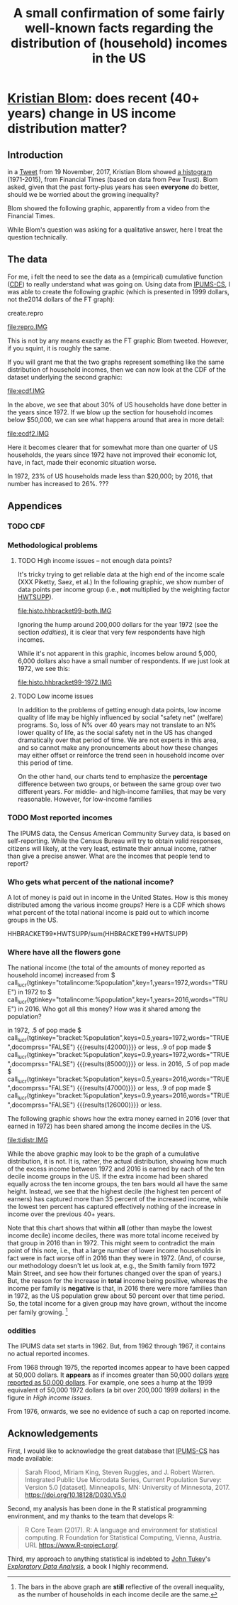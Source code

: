 * [[https://twitter.com/kltblom][Kristian Blom]]: does recent (40+ years) change in US income distribution matter?
** misc configuration, etc., stuff                                 :noexport:
#+title: A small confirmation of some fairly well-known facts regarding the distribution of (household) incomes in the US
#+property: header-args :noweb yes
#+property: header-args:R :session ss

to change how the result is "wrapped", customize the variable
org-babel-inline-result-wrap.  the following means that the results of
inline calls are "raw".
#+bind: org-babel-inline-result-wrap "%s"

# macro with our canonical file name...
#+name: ifile
#+BEGIN_SRC sh :cache yes
make bins
#+END_SRC

#+RESULTS[f43f76bafeb827b627f0a9cc98f177c4a94a9594]: ifile
: ./ipums/cps_00006.1962-2017-binned.csv

** image suffix                                                    :noexport:

the following takes (what should be links ending in) strings that end
in ".IMG" and changes them to end in either ".pdf" or ".png",
depending on whether the current export is to latex or html.

this is definitely a sledge hammer approach.  there are other
techniques that seem promising, in particular using org-mode's
'#+BIND' keyword with org-export-filter-link-functions, but i was
unable to make that work.

this code runs as org-mode starts to export, and changes everything
under the sun.

#+name: get-image-names
#+BEGIN_SRC emacs-lisp :exports results :results none
  (defun get-image-names (backend)
    (let ((rment (if (equal backend 'html) ".png" ".pdf"))
          (case-fold-search nil))
      (while (re-search-forward "[.]IMG\\>" nil t)
        (replace-match rment t))))
  (add-hook 'org-export-before-parsing-hook 'get-image-names)
#+END_SRC


#+name: warning
#+BEGIN_SRC R :exports none :eval never
  ## WARNING:
  ##
  ## this file is generated from the emacs .org file "kblom.org" via
  ## "tangling".  any modifications to this file will be lost the next
  ## time the .org file is tangled.  this file is provided for the use
  ## of users who don't use emacs, or don't use org-mode.
  ## 
#+END_SRC
** Introduction

in a [[https://twitter.com/kltblom/status/932394678241988609][Tweet]] from 19 November, 2017, Kristian Blom showed [[file:./DPCIA2AUQAEO0lv.jpg][a histogram]]
(1971-2015), from Financial Times (based on data from Pew Trust).
Blom asked, given that the past forty-plus years has seen *everyone*
do better, should we be worried about the growing inequality?

Blom showed the following graphic, apparently from a video from the
Financial Times.

[[file:DPCIA2AUQAEO0lv.jpg]]

While Blom's question was asking for a qualitative answer, here I
treat the question technically.

** The data

For me, i felt the need to see the data as a (empirical) cumulative
function ([[https://en.wikipedia.org/wiki/Cumulative_distribution_function][CDF]]) to really understand what was going on.  Using data
from [[http://www.ipums.org][IPUMS-CS]], I was able to create the following graphic (which is
presented in 1999 dollars, not the2014 dollars of the FT graph):

**** create.repro

#+BEGIN_SRC R :tangle create.repro :shebang "#!/usr/bin/env Rscript" :results none :eval no-export :exports none
  <<warning>>
  <<looking.bits>>
  <<stats.binned>>


  repro.chart <- function(dset,
                          bracket="HHBRACKET99",
                          supp="HWTSUPP",
                          years=c(1972, 2016),
                          binsize=5000, # FT used binsize 5000
                          tgt.in.key) {
    df <- data.frame()
    for (year in years) {
      yset <- dset[dset$YEAR==year,]
      newvals <- rebinvals.binned(min(yset[,bracket], na.rm=TRUE),
                                  max(yset[,bracket], na.rm=TRUE), binsize)
      newnobs <- rebin.binned(vals=yset[,bracket], nobs=yset[,supp],
                              newvals=newvals)
      if (tgt.in.key != "bracket/supp") {     # XXX
        newnobs <- newnobs*newvals        # total income in each bracket
      }
      dfnew <- data.frame(vals=newvals, nobs=newnobs)
      dfnew <- cbind(dfnew, year=as.factor(year), tobs=sum(dfnew$nobs))
      df <- rbind(df, dfnew)
    }

    base <- ggplot(df, aes(vals, nobs/tobs, colour=year)) + geom_step()

    print(base)                           # actually display

    ## by the way, the differences between the two curves should sum to
    ## (approx) zero
    sh <- df$year==min(years)
    sl <- df$year==max(years)
    sbzero <- sum(df[sh,"nobs"]/df[sh, "tobs"] - df[sl,"nobs"]/df[sl,"tobs"])
    if (abs(sbzero) > 0.001) {
      stop(sprintf("[approx] integral between curves s/b zero, is %g", sbzero))
    }
    return(base)
  }


  main <- function(args=NULL) {
    dset <- doparser(name="create.repro",
                     need=c("ifile",
                       "maxhh", "supp", "bracket",
                       "binsize",
                       "graphics", "gfile", "gopts",
                       "height", "width",
                       "years", "tgt.in.key"),
                     args)

    repro.chart(dset, bracket=attr(dset, "bracket"), supp=attr(dset, "supp"), years=attr(dset, "years"), tgt.in.key=attr(dset, "tgt.in.key"))
    endup(dset)
    return(0)
  }

  <<looking.endbits>>
#+END_SRC

[[file:repro.IMG]]

This is not by any means exactly as the FT graphic Blom tweeted.
However, if you squint, it is roughly the same.

If you will grant me that the two graphs represent something like the
same distribution of household incomes, then we can now look at the
CDF of the dataset underlying the second graphic:

#+BEGIN_SRC sh :tangle create.ecdf :shebang "#!/bin/sh" :results none :eval never :exports none
  ./create.ecdf.common $*
#+END_SRC

[[file:ecdf.IMG]]

In the above, we see that about 30% of US households have done better
in the years since 1972.  If we blow up the section for household
incomes below $50,000, we can see what happens around that area in
more detail:

#+BEGIN_SRC sh :tangle create.ecdf2 :shebang "#!/bin/sh" :results none :eval never :exports none
  ./create.ecdf.common $* --maxhh 50000
#+END_SRC

[[file:ecdf2.IMG]]

Here it becomes clearer that for somewhat more than one quarter of US
households, the years since 1972 have not improved their economic lot,
have, in fact, made their economic situation worse.

In 1972, 23% of US households made less than $20,000; by 2016, that
number has increased to 26%. ???

** Appendices
*** TODO CDF
*** Methodological problems

**** TODO High income issues -- not enough data points?

#+BEGIN_SRC R :tangle create.histo.hhbracket99 :shebang "#!/usr/bin/env Rscript" :results none :eval no-export :exports none
  <<warning>>
  <<looking.bits>>
  <<stats.binned>>

  histo.hhbracket99 <- function(dset, years) {
    dset$YEAR <- as.factor(dset$YEAR)
    base <- ggplot(dset[dset$YEAR %in% years,],
                   aes(HHBRACKET99, NRESP, colour=YEAR))
    base <- base + geom_col()
    print(base)
  }

  main <- function(args=NULL) {
      dset <- doparser(name="totalincome",
                       need=c("ifile",
                              "maxhh", "supp", "bracket",
                              "binsize",
                              "graphics", "gfile", "gopts",
                              "height", "width",
                              "years"),
                       args)
      histo.hhbracket99(dset, years=attr(dset, "years"))
      endup(dset)
      return(0)
  }

  <<looking.endbits>>

#+END_SRC

It's tricky trying to get reliable data at the high end of the income
scale (XXX Piketty, Saez, et al.)  In the following graphic, we show
number of data points per income group (i.e., *not* multiplied by the
weighting factor [[https://cps.ipums.org/cps-action/variables/HWTSUPP#codes_section][HWTSUPP]]).

file:histo.hhbracket99-both.IMG

Ignoring the hump around 200,000 dollars for the year 1972 (see the
section [[oddities]]), it is clear that very few respondents have high
incomes.

While it's not apparent in this graphic, incomes below around 5,000,
6,000 dollars also have a small number of respondents.  If we just
look at 1972, we see this:

file:histo.hhbracket99-1972.IMG

**** TODO Low income issues

In addition to the problems of getting enough data points, low income
quality of life may be highly influenced by social "safety net"
(welfare) programs.  So, loss of N% over 40 years may not translate to
an N% lower quality of life, as the social safety net in the US has
changed dramatically over that period of time.  We are not experts in
this area, and so cannot make any pronouncements about how these
changes may either offset or reinforce the trend seen in household
income over this period of time.

On the other hand, our charts tend to emphasize the *percentage*
difference between two groups, or between the same group over two
different years.  For middle- and high-income families, that may be very
reasonable.  However, for low-income families

*** TODO Most reported incomes

The IPUMS data, the Census American Community Survey data, is based on
self-reporting.  While the Census Bureau will try to obtain valid
responses, citizens will likely, at the very least, estimate their
annual income, rather than give a precise answer.  What are the
incomes that people tend to report?

*** Who gets what percent of the national income?

A lot of money is paid out in income in the United States.  How is
this money distributed among the various income groups?  Here is a CDF
which shows what percent of the total national income is paid out to
which income groups in the US.

HHBRACKET99*HWTSUPP/sum(HHBRACKET99*HWTSUPP)

*** Where have all the flowers gone

#+name: comprss
#+BEGIN_SRC R :exports none :eval no-export
  ## https://stackoverflow.com/a/28160474
  comprss <- function(number, words=FALSE, precision=2) {
      "output a (presumably) large NUMBER with trailing units, at a specified PRECISION"
      if (words) {
          units <- c("", "thousand", "million", "billion", "trillion")
      } else {
          units <- c("","K","M","B","T")
      }
      div <- findInterval(abs(as.numeric(gsub("\\,", "", number))),
                          c(1, 1e3, 1e6, 1e9, 1e12))

      div[div==0] <- 1
      paste(round(as.numeric(gsub("\\,","",number))/10^(3*(div-1)),
                  precision),
            units[div])
  }
#+END_SRC

#+name: lucr
#+BEGIN_SRC R :exports none :var tgtinkey="%totalincome:%population" :var keys="0.5" :var years="1972,2016" :var ifile=ifile :var words="FALSE" :var docomprss="TRUE"
  <<lookup>>
  <<comprss>>

  df <- lookup.main(c("--ifile", ifile, "--maxhh", "2e14", "--years", years, "--tgt.in.key", tgtinkey, "--keys", keys))
  if (docomprss) {
      df[,3] <- comprss(df[,3], words=words)
  } else {
      # Sys.localeconv()["thousands_sep"] == "" for some reason, so...
      df[,3] <- prettyNum(df[,3], big.mark=" ")
  }
  sprintf("%s", df[,3])
#+END_SRC

The national income (the total of the amounts of money reported as
household income) increased from
$​call_lucr(tgtinkey="totalincome:%population",key=1,years=1972,words="TRUE")
in 1972 to
$​call_lucr(tgtinkey="totalincome:%population",key=1,years=2016,words="TRUE")
in 2016.  Who got all this money?  How was it shared among the
population?

in 1972, .5 of pop made
$​call_lucr(tgtinkey="bracket:%population",keys=0.5,years=1972,words="TRUE",docomprss="FALSE")
{{{results(42000)}}} or less, .9 of pop made
$​call_lucr(tgtinkey="bracket:%population",keys=0.9,years=1972,words="TRUE",docomprss="FALSE")
{{{results(85000)}}} or less.  in 2016, .5 of pop made
$​call_lucr(tgtinkey="bracket:%population",keys=0.5,years=2016,words="TRUE",docomprss="FALSE")
{{{results(47000)}}} or less, .9 of pop made
$​call_lucr(tgtinkey="bracket:%population",keys=0.9,years=2016,words="TRUE",docomprss="FALSE")
{{{results(126000)}}} or less.

The following graphic shows how the extra money earned in 2016 (over
that earned in 1972) has been shared among the income deciles in the US.

#+BEGIN_SRC sh :tangle create.tidistr :shebang "#!/bin/sh" :results none :eval never :exports none
  ./create.ecdf.common $* --years 1972,2016 --tgt.in.key %totalincome:%population --delta --maxhh 2e14
#+END_SRC

#+caption: How the increase in incomes of US households in 2016 over 1972 was distributed over different income groups.
[[file:tidistr.IMG]]

While the above graphic may look to be the graph of a cumulative
distribution, it is not.  It is, rather, the actual distribution,
showing how much of the excess income between 1972 and 2016 is earned
by each of the ten decile income groups in the US.  If the extra
income had been shared equally across the ten income groups, the ten
bars would all have the same height.  Instead, we see that the highest
decile (the highest ten percent of earners) has captured more than 35
percent of the increased income, while the lowest ten percent has
captured effectively nothing of the increase in income over the
previous 40+ years.

Note that this chart shows that within *all* (other than maybe the
lowest income decile) income deciles, there was more total income
received by that group in 2016 than in 1972.  This might seem to
contradict the main point of this note, i.e., that a large number of
lower income households in fact were in fact worse off in 2016 than
they were in 1972.  (And, of course, our methodology doesn't let us
look at, e.g., the Smith family from 1972 Main Street, and see how
their fortunes changed over the span of years.)  But, the reason for
the increase in *total* income being positive, whereas the income per
family is *negative* is that, in 2016 there were more families than in
1972, as the US population grew about 50 percent over that time
period.  So, the total income for a given group may have grown,
without the income per family growing.  [fn:1:The bars in the above
graph are *still* reflective of the overall inequality, as the number
of households in each income decile are the same.]

*** oddities

The IPUMS data set starts in 1962.  But, from 1962 through 1967, it
contains no actual reported incomes.

From 1968 through 1975, the reported incomes appear to have been
capped at 50,000 dollars.  It *appears* as if incomes greater than
50,000 dollars [[https://cps.ipums.org/cps/inctaxcodes.shtml][were reported as 50,000 dollars]].  For example, one
sees a hump at the 1999 equivalent of 50,000 1972 dollars (a bit over
200,000 1999 dollars) in the figure in [[High income issues]].

From 1976, onwards, we see no evidence of such a cap on reported
income.
** Acknowledgements

First, I would like to acknowledge the great database that [[http://www.ipums.org][IPUMS-CS]]
has made available:
#+BEGIN_QUOTE
Sarah Flood, Miriam King, Steven Ruggles, and J. Robert
Warren. Integrated Public Use Microdata Series, Current Population
Survey: Version 5.0 [dataset]. Minneapolis, MN: University of
Minnesota, 2017.  https://doi.org/10.18128/D030.V5.0
#+END_QUOTE

Second, my analysis has been done in the R statistical programming
environment, and my thanks to the team that develops R:
#+BEGIN_QUOTE
R Core Team (2017). R: A language and environment for statistical
computing. R Foundation for Statistical Computing, Vienna, Austria.
URL https://www.R-project.org/.
#+END_QUOTE

Third, my approach to anything statistical is indebted to [[https://en.wikipedia.org/wiki/John_Tukey][John Tukey]]'s
[[https://en.wikipedia.org/wiki/Exploratory_data_analysis][/Exploratory Data Analysis/]], a book I highly recommend.

** explorations, etc. :noexport:
*** where to find data?

[[https://www2.census.gov/programs-surveys/cps/tables/time-series/historical-income-households/h01ar.xls][Census Bureau]] has something that breaks down by each fifth and top 5%.

#+BEGIN_SRC R :var tseries=tseries :eval no-export :exports none
colnames(tseries) <- c("year", "number", "lowest", "second", "third", "fourth", "llimittop5")
#+END_SRC

#+RESULTS:
| year       |
| number     |
| lowest     |
| second     |
| third      |
| fourth     |
| llimittop5 |

however, the FT graph Blom showed has about fifty buckets, whereas the
Census data seems to have have six.

#+name: tseries
#+BEGIN_SRC sh :eval no-export :exports none
  xls2csv census/h01ar.xls |
      awk '/2016 Dollars/ { ok = 1; next} \
          /^"[12]/ {
                   if (ok) { 
                      gsub(/ *\([0-9][0-9]\) */, ""); 
                      gsub(/"/, ""); 
                      print;
                    }}' 2>&1 |
      tac
#+END_SRC

#+RESULTS: tseries
| 1967 |  60813 | 18856 | 36768 | 52186 |  74417 | 119419 |
| 1968 |  62214 | 20098 | 38103 | 54614 |  76737 | 120053 |
| 1969 |  63401 | 20699 | 39718 | 57441 |  80478 | 126218 |
| 1970 |  64778 | 20350 | 38985 | 56703 |  80899 | 127880 |
| 1971 |  66676 | 20088 | 38294 | 56353 |  80353 | 127602 |
| 1972 |  68251 | 20786 | 40033 | 59167 |  84686 | 136292 |
| 1973 |  69859 | 21238 | 40839 | 60425 |  87000 | 139832 |
| 1974 |  71163 | 21340 | 39585 | 58493 |  84892 | 134366 |
| 1975 |  72867 | 20288 | 38076 | 57536 |  82611 | 130365 |
| 1976 |  74142 | 20738 | 38636 | 58856 |  84678 | 134287 |
| 1977 |  76030 | 20694 | 38977 | 59411 |  86616 | 137142 |
| 1978 |  77330 | 21338 | 40346 | 61046 |  88785 | 142036 |
| 1979 |  80776 | 21594 | 40103 | 61700 |  89461 | 144557 |
| 1980 |  82368 | 20745 | 38905 | 59645 |  87332 | 140543 |
| 1981 |  83527 | 20340 | 38023 | 58809 |  86946 | 139925 |
| 1982 |  83918 | 20080 | 38191 | 58352 |  87015 | 143636 |
| 1983 |  85290 | 20516 | 38149 | 58550 |  88485 | 145579 |
| 1984 |  86789 | 20909 | 39134 | 60292 |  91077 | 150768 |
| 1985 |  88458 | 21154 | 39801 | 61657 |  92731 | 153220 |
| 1986 |  89479 | 21430 | 40990 | 63616 |  96164 | 161255 |
| 1987 |  91124 | 21835 | 41447 | 64697 |  97780 | 163619 |
| 1988 |  92830 | 22210 | 41953 | 65380 |  98722 | 167109 |
| 1989 |  93347 | 22614 | 43000 | 66089 | 100414 | 171533 |
| 1990 |  94312 | 22271 | 42159 | 64498 |  98359 | 168813 |
| 1991 |  95669 | 21646 | 41260 | 63729 |  97578 | 165727 |
| 1992 |  96426 | 21136 | 40494 | 63575 |  97304 | 166101 |
| 1993 |  97107 | 21217 | 40380 | 63473 |  98663 | 171210 |
| 1994 |  98990 | 21518 | 40389 | 64269 | 100717 | 176013 |
| 1995 |  99627 | 22536 | 42121 | 65734 | 101921 | 176848 |
| 1996 | 101018 | 22513 | 42318 | 67084 | 103684 | 182230 |
| 1997 | 102528 | 22979 | 43571 | 68640 | 106690 | 188834 |
| 1998 | 103874 | 23727 | 44768 | 71163 | 110418 | 194628 |
| 1999 | 106434 | 24702 | 46014 | 72630 | 114216 | 204698 |
| 2000 | 108209 | 24985 | 46009 | 72742 | 114000 | 202470 |
| 2001 | 109297 | 24361 | 45162 | 71849 | 113195 | 204021 |
| 2002 | 111278 | 23911 | 44545 | 70950 | 112127 | 200192 |
| 2003 | 112000 | 23468 | 44369 | 71059 | 113358 | 201120 |
| 2004 | 113343 | 23489 | 44059 | 70177 | 111818 | 199682 |
| 2005 | 114384 | 23570 | 44244 | 70864 | 112705 | 204014 |
| 2006 | 116011 | 23850 | 44967 | 71425 | 115508 | 207146 |
| 2007 | 116783 | 23489 | 45262 | 71770 | 115758 | 204892 |
| 2008 | 117181 | 23089 | 43476 | 69924 | 111744 | 200658 |
| 2009 | 117538 | 22880 | 43124 | 69134 | 111865 | 201359 |
| 2010 | 119927 | 22017 | 41832 | 67702 | 110116 | 198686 |
| 2011 | 121084 | 21617 | 41096 | 66609 | 108375 | 198438 |
| 2012 | 122459 | 21533 | 41568 | 67511 | 108818 | 199827 |
| 2013 | 122952 | 21535 | 41408 | 67492 | 109129 | 201957 |
| 2013 | 123931 | 21638 | 42282 | 69242 | 113582 | 211362 |
| 2014 | 124587 | 21728 | 41754 | 69153 | 113811 | 209419 |
| 2015 | 125819 | 23088 | 44061 | 72911 | 118480 | 217172 |
| 2016 | 126224 | 24002 | 45600 | 74869 | 121018 | 225251 |

a [[https://fas.org/sgp/crs/misc/RS20811.pdf][report]] from the Congressional Research Service gives nice numbers
for 2012.  this probably comes from (the 2012-version of) [[https://www.census.gov/data/tables/time-series/demo/income-poverty/cps-hinc/hinc-06.html][hinc-06]],
from the Census Bureau.  sadly, hinc-06.xls seems to go back only a
few years.

hinc-06.xls: 2017 2016 2015 2014 2013
hinc-06_000.xls: 2012
new06_000.txt: 2003

([[https://www.census.gov/popclock/][US, world population clock]])

[[https://usa.ipums.org/usa/][ipums.org]] is a data service which uses [[http://www.nber.org/data/current-population-survey-data.html][NBER data]].  the ipums data is
unaggregated.  about 2MB for a file (1995).  and, of course, many
variables i don't understand.  plus, in nominal dollars.  but, the
fact that it is unaggregated means that one can put in real dollars
*before* binning.  (though, when looking at a CDF, one can convert
each year's bin's into real dollars after the fact without affecting
things.)

[[http://www.pressure.to/works/hbai_in_r/][households below average income]] analysis in R.  for UK data, however.

[[https://www.kdnuggets.com/2014/06/data-visualization-census-data-with-r.html][data-visualization-census-data-with-r]].  old, broken links, etc.

[[https://www.r-bloggers.com/how-to-make-maps-with-census-data-in-r/][how-to-make-maps-with-census-data-in-r]] is newer.

[[http://users.stat.umn.edu/~almquist/software.html][Zach Almquist]] has 10-year census data;  [[https://www.jstatsoft.org/article/view/v037i06][paper]].

[[https://www.bls.gov/cps/][BLS]] CPS page.  however, "All self-employed persons are excluded,
regardless of whether their businesses are incorporated."

the [[https://statisticalatlas.com/United-States/Household-Income][Statistical Atlas]] has nice graphics (though maybe not time
series).  from American Community (?) Survey.

the [[https://www.cbo.gov/publication/51361][CBO]] has data (under "Data and Supplemental Information"), but
mostly quintile-level.

a very nice [[https://www.cbpp.org/][Center on Budget and Policy Priorities]] paper, [[https://www.cbpp.org/research/poverty-and-inequality/a-guide-to-statistics-on-historical-trends-in-income-inequality]["A Guide to
Statistics on Historical Trends in Income Inequality"]], points at "most
recent" [[http://eml.berkeley.edu/~saez/TabFig2015prel.xls][Piketty/Saez estimates]].

[[http://www.gapminder.org/data/][gapminder]] is another source of data in the world (not just US).

*** looking at the ipums data

the ipums data seems the easiest to use.

[[https://cps.ipums.org/cps-action/downloads/extract_files/cps_00002.xml][IPUMS columns]]:
- YEAR
- [[https://cps.ipums.org/cps-action/variables/SERIAL][SERIAL]]: household serial number
- [[https://cps.ipums.org/cps-action/variables/HWTSUPP#codes_section][HWTSUPP]]: household weight, Supplement
- [[https://cps.ipums.org/cps-action/variables/CPSID#codes_section][CPSID]]: CPS household record
- [[https://cps.ipums.org/cps-action/variables/ASECFLAG][ASECFLAG]]: flag for ASEC
- [[https://cps.ipums.org/cps-action/variables/HHINCOME][HHINCOME]]: total household income
- [[https://cps.ipums.org/cps-action/variables/MONTH][MONTH]]: the calendar month of the CPS interview
- [[https://cps.ipums.org/cps-action/variables/PERNUM][PERNUM]]: person number in sample unit
- [[https://cps.ipums.org/cps-action/variables/CPSIDP][CPSIDP]]: CPSID, person record
- [[https://cps.ipums.org/cps-action/variables/WTSUPP#description_section][WTSUPP]]: supplement weight

to format one file:
#+BEGIN_SRC sh :results output :eval no-export :exports none
  ((zcat ipums/cps_00001.csv.gz | head -1 | sed 'sx"xxg' | sed s'x,x xg');
   (zcat ipums/cps_00001.csv.gz | tail -n+1 | sed s'x,x xg' | sort -n -k6)) |
      column -t
#+END_SRC

#+RESULTS:

this would have been "tangled" (saved) as "realize".
#+BEGIN_SRC awk :shebang "#!/usr/bin/awk -f" :eval no-export :exports none
  BEGIN {
      FS = ",";
      OFS = ",";
  }

  FNR == 1 {
      fileno++;
      if (fileno == 2) {
          print $0 OFS "\"RHHINCOME1999\"";
      }
      next;
  }

  fileno == 1 {
      realities[$1] = $2;
  }

  fileno == 2 {
      if ($7 == "") {
          $7 = 0;                 # make later stage processing easier
      }
      print $0 OFS realities[$1]*$7;
  }
#+END_SRC

#+BEGIN_SRC sh :shebang "#!/usr/bin/env bash" :results none :eval no-export :exports none
./realize <(zcat ipums/cps_00004.csv.gz) <(zcat ipums/cps_00002.csv.gz)
#+END_SRC

i'll probably have to recode all this as an R script.  how to read a
gzipped file?  [[http://grokbase.com/t/r/r-help/016v155pth/r-read-data-in-from-gzipped-file][one set of thoughts]].
: x <- gzfile("./ipums/cps_00006.csv.gz", open="r")
: y <- read.csv(x, header=TRUE)
does the right thing.  in fact, it turns out that read.csv() will
detect a .gz file and do the right thing.

getting a file from IPUMS, extract request like this:
#+BEGIN_QUOTE

EXTRACT REQUEST (HELP)

SAMPLES:56 (show) [samples have notes] Change
VARIABLES:12(show) Change
DATA FORMAT: .csv  Change
STRUCTURE: Rectangular (person)  Change
ESTIMATED SIZE:642.4 MB 
 
OPTIONS

Data quality flags are not available for any of the variables you've
selected.

Case selection is not available for any of the variables you've
selected.

Attach data from mother, father, spouse or household head as a new
variable (for example, education of mother).  Describe your extract
#+END_QUOTE
(in fact, the data set, from 1962--2017, was 82MB compressed, 520MB
uncompressed.)

**** topcodes

ipums [[https://cps.ipums.org/cps-action/variables/HHINCOME#codes_section][HHINCOME]] uses "[[https://cps.ipums.org/cps/inctaxcodes.shtml][topcodes]]" (and bottom codes) to encode
exceptions.  the popular "99999999" means "Not in universe" (NIU) --
something about the respondent

#+name: topcodes
#+BEGIN_SRC sh :eval no-export :exports none
  zcat ipums/cps_00006.csv.gz | \
      awk 'BEGIN{FS=","} {print $7}' | \
      grep '\<9999' | \
      words -f | \
      sort -n
#+END_SRC

#+RESULTS: topcodes
| -9999997 |  129 |
|    -9999 |  781 |
|     9999 |  194 |
|    99990 |   12 |
|    99991 |    4 |
|    99992 |    8 |
|    99994 |    9 |
|    99995 |    8 |
|    99996 |   16 |
|    99997 |   14 |
|    99998 |   12 |
|    99999 |  525 |
| 99999999 | 2704 |

*** deflating

need to change from nominal to real dollars.  [[https://www.dallasfed.org/research/basics/nominal.cfm][Dallas Fed]] has some
explanation.

on the other hand, conveniently, [[https://cps.ipums.org/cps/cpi99.shtml][IPUMS]] has a variable, [[https://cps.ipums.org/cps-action/variables/CPI99][CPI99]], that can
be used to convert everything to/from 1999 dollars.

*** citing IPUMS

#+BEGIN_QUOTE
Publications and research reports based on the IPUMS-CPS database must
cite it appropriately. The citation should include the following:

Sarah Flood, Miriam King, Steven Ruggles, and J. Robert
Warren. Integrated Public Use Microdata Series, Current Population
Survey: Version 5.0 [dataset]. Minneapolis, MN: University of
Minnesota, 2017.  https://doi.org/10.18128/D030.V5.0

For policy briefs or articles in the popular press that use the
IPUMS-CPS database, we recommend that you cite the use of IPUMS-CPS
data as follows:

IPUMS-CPS, University of Minnesota, www.ipums.org
#+END_QUOTE

*** most occurring incomes

question:
#+BEGIN_EXAMPLE
length(unique(dset$HHINCOME1999))
[1] 55297
> length(dset$HHINCOME1999)
[1] 345582
#+END_EXAMPLE
so, what are the most occurring incomes?

#+BEGIN_EXAMPLE
> x <- dset$HHINCOME
> z <- tabulate(x)
> zz <- sort.int(z, index.return=TRUE, decreasing=TRUE)
> zz$ix[1:30]
 [1]  50000  10000  12000  30000  15000  40000  20000  25000  60000  11000
[11]   9000   8000  35000   6000  45000  13000  18000   7000  14000   5000
[21]  24000  70000  55000  75000  17000  80000  36000  16000 100000  32000
> zz$ix[1:300]
  [1]  50000  10000  12000  30000  15000  40000  20000  25000  60000  11000
 [11]   9000   8000  35000   6000  45000  13000  18000   7000  14000   5000
 [21]  24000  70000  55000  75000  17000  80000  36000  16000 100000  32000
 [31]   7500  28000  65000  22000  19000  42000  23000  90000  38000  48000
 [41]  10500  27000   6500  12500  34000  21000   4000  62000  85000   3000
 [51]  26000  52000  58000   9500   8500  33000   7800  47000  37000   8400
 [61]   4800  31000 120000 110000   9600  10200  10400  11500  14500  29000
 [71]   7200  49000  10100  44000  39000  72000   5500  46000  95000  43000
 [81]  54000  57000  10800  15600  78000  13200  11200  41000  56000  63000
 [91]  53000 150000   3600   2000  51000   5200   9200 130000  10700   4500
[101]  73000  66000   9100  68000  59000   9800  88000  76000  77000 105000
[111]  11300  61000   6600   8200  64000  98000  10300  13500   6200  12300
[121]  14400  12200  69000  97000   2400  12100  74000   1500  11700  84000
[131]   9300  17500  81000  16500  94000   9700  92000  11800  71000  83000
[141] 115000  15500  67000  82000  11100  18200  86000   8700 140000  15400
[151]  12600  14700   6800  14200   8300   8800  12400   8100   1200  12700
[161]   7400  79000  96000   8600  15200   8900 125000  10600  11600  12800
[171]   1800   3500   6400   7900   8520  18500  14300  20800  89000   5600
[181] 160000  11400  91000  19200  10900   4200  17100  87000 102000  14100
[191]  99000   9400  14800  15100  13300   7600   7100  13259  13800 103000
[201] 108000   6900  15300  16100  93000 113000   5700   6300  16300   5800
[211]   6700   7700 106000   2600   5100   9659   3900   7300  17200   2500
[221]  13100  16400  19500 135000   4900  16800   1000  13900   8652  25200
[231] 112000  17400  17600 118000  13400  26500   3200  13700  14600  16600
[241]  31200  20400 128000   2700  20500      1  15659   4680   9900  33600
[251] 104000  18100  13600 107000  14900  15800  11900 109000 145000   6100
[261]  15900  21600  26800 114000   5400  12900  21400   3300   4300  22800
[271] 117000 155000   5900  18900  20600  22200 170000  18600  22500   4700
[281]  21200 101000  19400  16700   3400  18800  20100  20200   4600  14459
[291] 116000 165000   8640  16200  25500  30200  31500  34500 111000    600
> zz$x[1:30]
 [1] 1821 1553 1270 1193 1176 1163 1070 1026  913  854  827  826  825  767  761
[16]  758  746  745  717  694  668  598  595  593  576  555  540  538  523  508
#+END_EXAMPLE

*** how to deal with exception reports?

one issue the light of which i've yet to see: should the "exception"
reports (of incomes less than less than MIN99, greater than or equal
to MAX99) be inserted as comments in the output .csv file, or output
to a separate file (rfile, in bincps), or printed on the console?

the argument for including such reports in the .csv file is that, in
this case, the .csv file becomes more self-describing.  (there's a bit
of self-description in the file name, and more could be put there,
though after a while that becomes very awkward.)  self-describing data
sets are a "GOOD THING" (and, even semi-self-describing data sets are,
at least, a "good thing").

the argument against including such reports in the .csv file is that
then a pure "read.csv(ifile)" won't work, as read.csv assumes one
doesn't use comments in .csv files (defaults to comment.char="").
while one can document (even in a comment in the .csv file itself!)
that the .csv file contains comments and that in, e.g., R, one needs
to call read.csv(..., comment.char="#"); however, a certain percentage
of potential users will get lost before finding that message and will
give up.  likely those same users -- plus, probably, a much broader
class of users -- won't think of looking inside the .csv file, so
won't see the comments describing the file, so won't be helped by
the so-called "self-description".

i think in an ideal world, i'd provide a command line switch that
would determine how to deal with these files.

*** performance tuning bincps

the original version of this code processed each (non-trivial) year in
about 5 minutes on my system.  this turned out to be due to my habit,
motivated by trying to save main store usage, of not creating
subsetted copies of the massive dataset 'dset', but rather just using
"filters".  code such as:
:       sna <- sy & snabit
and then accessing 'dset' via the filter
: if (nrow(yset[sna,]) != 0)

so, i modified the code to create a new dataset, 'yset', for each
year, then use filters to access inside that dataset while processing
that year's data.  this got the time to process a year's worth of data
to fall to 5-20 seconds.

i became curious to know how these numbers related to the number of
observations in each year.  here we use awk(1) to count how many
observations are used in each year.

#+name: yearpeople
#+BEGIN_SRC sh :cache yes :eval no-export :exports none
  zcat ipums/cps_00006.csv.gz |
      awk 'BEGIN { FS="," } /^[12]/ { print $1}' |
      words -f                    # words returns each word seen, along
                                  # with the number of times that word
                                  # was seen (the "-f", "frequency",
                                  # flag)
#+END_SRC

#+RESULTS[ea0344ff23fa76aad213c3cc0bd2cc671e5f2113]: yearpeople
| 1962 |  71741 |
| 1963 |  55882 |
| 1964 |  54543 |
| 1965 |  54502 |
| 1966 | 110055 |
| 1967 |  68676 |
| 1968 | 150913 |
| 1969 | 151848 |
| 1970 | 145023 |
| 1971 | 146822 |
| 1972 | 140432 |
| 1973 | 136221 |
| 1974 | 133282 |
| 1975 | 130124 |
| 1976 | 135351 |
| 1977 | 160799 |
| 1978 | 155706 |
| 1979 | 154593 |
| 1980 | 181488 |
| 1981 | 181358 |
| 1982 | 162703 |
| 1983 | 162635 |
| 1984 | 161167 |
| 1985 | 161362 |
| 1986 | 157661 |
| 1987 | 155468 |
| 1988 | 155980 |
| 1989 | 144687 |
| 1990 | 158079 |
| 1991 | 158477 |
| 1992 | 155796 |
| 1993 | 155197 |
| 1994 | 150943 |
| 1995 | 149642 |
| 1996 | 130476 |
| 1997 | 131854 |
| 1998 | 131617 |
| 1999 | 132324 |
| 2000 | 133710 |
| 2001 | 218269 |
| 2002 | 217219 |
| 2003 | 216424 |
| 2004 | 213241 |
| 2005 | 210648 |
| 2006 | 208562 |
| 2007 | 206639 |
| 2008 | 206404 |
| 2009 | 207921 |
| 2010 | 209802 |
| 2011 | 204983 |
| 2012 | 201398 |
| 2013 | 202634 |
| 2014 | 199556 |
| 2015 | 199024 |
| 2016 | 185487 |
| 2017 | 185914 |

  

this is from a run
: bincps1(ifile=ifile, dset, ofile=ofile, rfile=rfile, ofsep=ofsep, fyear=fyear, lyear=lyear, min1999=min1999, max1999=max1999);

#+name: yeartimes
| 1962 | Thu Nov 30 17:46:18 2017 |
| 1963 | Thu Nov 30 17:46:18 2017 |
| 1964 | Thu Nov 30 17:46:19 2017 |
| 1965 | Thu Nov 30 17:46:19 2017 |
| 1966 | Thu Nov 30 17:46:19 2017 |
| 1967 | Thu Nov 30 17:46:20 2017 |
| 1968 | Thu Nov 30 17:46:21 2017 |
| 1969 | Thu Nov 30 17:46:26 2017 |
| 1970 | Thu Nov 30 17:46:31 2017 |
| 1971 | Thu Nov 30 17:46:36 2017 |
| 1972 | Thu Nov 30 17:46:41 2017 |
| 1973 | Thu Nov 30 17:46:45 2017 |
| 1974 | Thu Nov 30 17:46:49 2017 |
| 1975 | Thu Nov 30 17:46:53 2017 |
| 1976 | Thu Nov 30 17:46:57 2017 |
| 1977 | Thu Nov 30 17:47:02 2017 |
| 1978 | Thu Nov 30 17:47:09 2017 |
| 1979 | Thu Nov 30 17:47:15 2017 |
| 1980 | Thu Nov 30 17:47:22 2017 |
| 1981 | Thu Nov 30 17:47:29 2017 |
| 1982 | Thu Nov 30 17:47:35 2017 |
| 1983 | Thu Nov 30 17:47:42 2017 |
| 1984 | Thu Nov 30 17:47:48 2017 |
| 1985 | Thu Nov 30 17:47:54 2017 |
| 1986 | Thu Nov 30 17:48:02 2017 |
| 1987 | Thu Nov 30 17:48:09 2017 |
| 1988 | Thu Nov 30 17:48:15 2017 |
| 1989 | Thu Nov 30 17:48:22 2017 |
| 1990 | Thu Nov 30 17:48:29 2017 |
| 1991 | Thu Nov 30 17:48:36 2017 |
| 1992 | Thu Nov 30 17:48:43 2017 |
| 1993 | Thu Nov 30 17:48:49 2017 |
| 1994 | Thu Nov 30 17:48:56 2017 |
| 1995 | Thu Nov 30 17:49:02 2017 |
| 1996 | Thu Nov 30 17:49:09 2017 |
| 1997 | Thu Nov 30 17:49:17 2017 |
| 1998 | Thu Nov 30 17:49:24 2017 |
| 1999 | Thu Nov 30 17:49:32 2017 |
| 2000 | Thu Nov 30 17:49:41 2017 |
| 2001 | Thu Nov 30 17:49:48 2017 |
| 2002 | Thu Nov 30 17:50:02 2017 |
| 2003 | Thu Nov 30 17:50:16 2017 |
| 2004 | Thu Nov 30 17:50:31 2017 |
| 2005 | Thu Nov 30 17:50:46 2017 |
| 2006 | Thu Nov 30 17:51:00 2017 |
| 2007 | Thu Nov 30 17:51:15 2017 |
| 2008 | Thu Nov 30 17:51:30 2017 |
| 2009 | Thu Nov 30 17:51:43 2017 |
| 2010 | Thu Nov 30 17:51:56 2017 |
| 2011 | Thu Nov 30 17:52:10 2017 |
| 2012 | Thu Nov 30 17:52:24 2017 |
| 2013 | Thu Nov 30 17:52:39 2017 |
| 2014 | Thu Nov 30 17:52:54 2017 |
| 2015 | Thu Nov 30 17:53:16 2017 |
| 2016 | Thu Nov 30 17:53:31 2017 |
| 2017 | Thu Nov 30 17:53:46 2017 |

then, we use some R code to put the preceding two outputs together and
compute the number of seconds per person.

#+name: peoplepersecond
#+BEGIN_SRC R :var yeartimes=yeartimes :var yearpeople=yearpeople :eval no-export :exports none
  rownames(yearpeople) <- yearpeople[,1]
  colnames(yearpeople) <- c("pyear", "people")
  rownames(yeartimes) <- yeartimes[,1]
  colnames(yeartimes) <- c("tyear", "stime")
  years <- cbind(yearpeople, yeartimes)
  years <- cbind(years, time=as.POSIXct(years$stime, format="%a %b %d %H:%M:%S %Y"))
  deltas <- years[1:nrow(years)-1,]$people /
    max(1, lag(as.ts(years$time))-as.ts(years$time))
  years <- cbind(years, delta=c(deltas, NA))
  cbind(year=years$tyear, perperson=years$delta)
#+END_SRC

so, the number of people processed per second is:

#+RESULTS: peoplepersecond
| 1962 | 3260.95454545455 |
| 1963 | 2540.09090909091 |
| 1964 | 2479.22727272727 |
| 1965 | 2477.36363636364 |
| 1966 |           5002.5 |
| 1967 | 3121.63636363636 |
| 1968 | 6859.68181818182 |
| 1969 | 6902.18181818182 |
| 1970 | 6591.95454545455 |
| 1971 | 6673.72727272727 |
| 1972 | 6383.27272727273 |
| 1973 | 6191.86363636364 |
| 1974 | 6058.27272727273 |
| 1975 | 5914.72727272727 |
| 1976 | 6152.31818181818 |
| 1977 | 7309.04545454545 |
| 1978 | 7077.54545454545 |
| 1979 | 7026.95454545455 |
| 1980 | 8249.45454545455 |
| 1981 | 8243.54545454545 |
| 1982 | 7395.59090909091 |
| 1983 |           7392.5 |
| 1984 | 7325.77272727273 |
| 1985 | 7334.63636363636 |
| 1986 | 7166.40909090909 |
| 1987 | 7066.72727272727 |
| 1988 |             7090 |
| 1989 | 6576.68181818182 |
| 1990 | 7185.40909090909 |
| 1991 |           7203.5 |
| 1992 | 7081.63636363636 |
| 1993 | 7054.40909090909 |
| 1994 | 6861.04545454545 |
| 1995 | 6801.90909090909 |
| 1996 | 5930.72727272727 |
| 1997 | 5993.36363636364 |
| 1998 | 5982.59090909091 |
| 1999 | 6014.72727272727 |
| 2000 | 6077.72727272727 |
| 2001 | 9921.31818181818 |
| 2002 | 9873.59090909091 |
| 2003 | 9837.45454545455 |
| 2004 | 9692.77272727273 |
| 2005 | 9574.90909090909 |
| 2006 | 9480.09090909091 |
| 2007 | 9392.68181818182 |
| 2008 |             9382 |
| 2009 | 9450.95454545455 |
| 2010 | 9536.45454545455 |
| 2011 | 9317.40909090909 |
| 2012 | 9154.45454545455 |
| 2013 | 9210.63636363636 |
| 2014 | 9070.72727272727 |
| 2015 | 9046.54545454545 |
| 2016 | 8431.22727272727 |
| 2017 |              nil |

** code :noexport:
*** stats.binned

we need a summary routine for binned objects.  each bin has a "value"
as well as a number of elements with that value.  we compute the same
objects as summary(): Min, 1st Qu., Median, Mean, 3rd Qu., Max

the input is a matrix with 2 columns, the first being the value, the
second the number of elements with that value.

#+name: stats.binned
#+BEGIN_SRC R :tangle stats.binned :results none :eval no-export :exports none
  <<warning>>

  require(Hmisc, warn.conflicts=FALSE, quietly=TRUE)

  check.binned <- function(fname, vals, nobs) {
    if (length(vals) == 0) {
      stop(sprintf("%s: no values", fname))
    } else if (length(nobs) == 0) {
      stop(sprintf("%s: no observations", fname))
    } else if (length(vals) != length(nobs)) {
      stop(sprintf("%s: length(values) [%d] != length(number of observations) [%d]",
                   fname, length(vals), length(nobs)))
    } else if (!is.numeric(vals[!is.na(vals)])) {
      stop(sprintf("%s: values must be numeric", fname))
    } else if (!is.numeric(nobs[!is.na(nobs)])) {
      stop(sprintf("%s: number of observations must be numeric", fname))
    }
  }

  summary.binned <- function(vals, nobs) {
    if ((length(vals[!is.na(vals)]) == 0) ||
        (length(nobs[!is.na(nobs)]) == 0)) { # "||"? i'm not sure
      return(c(Min=NA, "1st Qu."=NA, Median=NA, Mean=NA, "3rd Qu."=NA, "Max."=NA))
    }
    check.binned("summary.binned", vals, nobs)

    result <- wtd.quantile(x=vals, weights=nobs,
                           probs=c(0, .25, .5, 0, .75, 1))
    names(result) <- c("Min.", "1st Qu.", "Median", "Mean", "3rd Qu.", "Max.")
    result["Mean"] <- wtd.mean(x=vals, weights=nobs)
    return(result)
  }

  rebin.binned <- function(vals, nobs, newvals, ordered=FALSE) {
    "given a set of values, with its set of observations counts,
  produce a new set of bins, with a new set of observation counts.
  the old values vals must fit \"integrally\" into the new vals.
  returns the new observation counts."
    ## only care about actual observed outcomes (and, this makes it
    ## easier to have newvals technically smaller than max(vals), in
    ## case where max(vals) is not actually an observed value).
    vals <- vals[nobs!=0]
    nobs <- nobs[nobs!=0]
    if (!ordered) {
      path <- order(vals)
      newvals <- newvals[order(newvals)]
    } else {
      path <- 1:length(vals)
    }
    if (length(vals) != length(nobs)) {
      stop(sprintf("rebin.binned: length(vals) [%d] != length(nobs) [%d]",
                    length(vals), length(nobs)))
    }
    if (vals[length(vals)] > newvals[length(newvals)]) {
      stop(sprintf("rebin.binned: largest current observed bin (%d) greater than largest new bin (%d)",
                   vals[length(vals)], newvals[length(newvals)]))
    }
    j <- 1                              # index into newvals
    rval <- integer()                   # initialize return value
    count <- 0                          # intialize count (rval element)
    for (i in path) {
      if (vals[i] > newvals[j]) {         # we're in a new bucket
        rval <- c(rval, count)            # so, finish out the previous bucket
        toskip <- sum(vals[i] > newvals[j:length(newvals)])
        count <- 0                        # reinitialize count
        rval <- c(rval, rep(0, toskip-1)) # we may have quite a way to go
        j <- j+toskip                     # fast forward
      }
      count <- count + nobs[i]
    }
    rval <- c(rval, count)                # get last count
    ## fill out rval
    rval <- c(rval, rep(0, length(newvals)-length(rval)))
    rval                                  # return value
  }


  rebinvals.binned <- function(limita, limitb=NA, binsize) {
    "return the set of new values for a given new BINSIZE.  
    can specify MIN and MAX, or just pass the set of observations
    and the new min, max, will be computed."
    min <- min(c(limita, limitb), na.rm=TRUE)
    max <- max(c(limita, limitb), na.rm=TRUE)
    lo <- (floor(min/binsize)+1)*binsize
    hi <- (floor(max/binsize)+1)*binsize
    return(seq(lo, hi, binsize))
  }

  test.rebin.binned <- function() {
    "some unit tests"
    ## basic functionality works?
    if (!identical(rebin.binned(c(1:20), seq(1,20), seq(2,20,by=2)),
                   seq(3, 39, 4))) {
      stop("test.rebin.binned: verification failed")
    }

    ## what if old bin had something too big, but unobserved?
    if (!identical(rebin.binned(c(1:21), c(seq(1,20),0), seq(2,20,by=2)),
                   seq(3, 39, 4))) {
      stop("test.rebin.binned: verification failed")
    }
  }


  test.rebinvals.binned <- function() {
    "trivial unit test for rebinvals.binned; built around
    for (i in c(-6:6, 24:29)) print(rebinvals.binned(i:29, binsize=5))"
    testpat <- list(
                    list(-6, c(-5, 0, 5, 10, 15, 20, 25, 30)),
                    list(-5, c(0, 5, 10, 15, 20, 25, 30)),
                    list(-4, c(0, 5, 10, 15, 20, 25, 30)),
                    list(-3, c(0, 5, 10, 15, 20, 25, 30)),
                    list(-2, c(0, 5, 10, 15, 20, 25, 30)),
                    list(-1, c(0, 5, 10, 15, 20, 25, 30)),
                    list(0, c(5, 10, 15, 20, 25, 30)),
                    list(1, c(5, 10, 15, 20, 25, 30)),
                    list(2, c(5, 10, 15, 20, 25, 30)),
                    list(3, c(5, 10, 15, 20, 25, 30)),
                    list(4, c(5, 10, 15, 20, 25, 30)),
                    list(5, c(10, 15, 20, 25, 30)),
                    list(6, c(10, 15, 20, 25, 30)),
                    list(24, c(25, 30)),
                    list(25, c(30)),
                    list(26, c(30)),
                    list(27, c(30)),
                    list(28, c(30)),
                    list(29, c(30)))
    for (x in testpat) {
      i <- x[[1]]
      z <- x[[2]]
      zz <- rebinvals.binned(i:29, binsize=5)
      if (!identical(z, zz)) {
        print(z); print(zz);
      }
    }
  }
#+END_SRC

*** bincps
   :PROPERTIES:
   :ORDERED:  t
   :END:

in our file, the HHINCOME column is replaced by a (computed)
HHINCOME1999: the reported HHINCOME in 1999 dollars.  this is so bins
are comparable between years.  we use IPUMS' CPI99 column for this
purpose.

then, what we want is create a file which is a "binned" version of the
full-detail file which, instead of the detail file's HHINCOME column,
will have a HHBRACKET99, which will include all data with HHINCOME99
in the same "bracket" ("bin"), of $1,000, say.  this involves "rolling
up" the [H]WTSUPP columns by year, dropping the SERIAL, CPSID, PERNUM,
CPSIDP columns in the process.  (additionally, the MONTH column may be NA'd, if there is more
than one month in a bin -- unlikely, given that the releases seem to
be in March of every year.)

run something like this:
: ./bincps --ifile ipums/cps_00006.csv.gz --ofile foo.csv --rfile goo.csv

#+name: bincps
#+BEGIN_SRC R :tangle bincps :shebang "#!/usr/bin/env Rscript" :results none :eval no-export :exports none
  <<warning>>
  <<stats.binned>>

  getout <- function(message, code) {
    if (interactive()) {
      stop(message)
    } else {
      cat(message)
      quit(save="no", status=code)
    }
  }


  bincps <- function(ifile,      # input file
                     ofile="",   # output csv file ("" ==>
                                          # compute from ifile)
                     ofsep="-",  # separator (when ofile or rfile blank)
                     rfile="",   # output report file (see ofile)
                     fyear=-Inf, # first year to include
                     lyear=Inf,  # last year to include
                     min99=-Inf, # minimum HH{INCOME,BRACKET}99 (in USD)
                     max99=Inf,  # maximum HH{INCOME,BRACKET}99 (in USD)
                     ## things < min99, > max99 are included in the
                     ## smallest and largest bins; NA are not included
                     binsize=1000,    # size of bins
                     trimends=TRUE,   # don't output out of range income
                     infminmax=FALSE, # label too small -Inf, too large Inf?
                     verbose=1        # how verbose to be
                     ) {
    if (verbose > 0) {
      cat(sprintf("about to read.csv %s\n", date()))
    }
    dset <<- read.csv(ifile, header=TRUE)
    if (verbose > 0) {
      cat(sprintf("done with read.csv %s\n", date()))
    }
    if (nrow(dset) == 0) {
      getout(sprintf("no data in dataset \"%s\"\n", ifile), 1)
    }

    ## get rid of records outside our years of interest (fyear, lyear)
    if ((fyear != -Inf) || (lyear != Inf)) {
      dset <- dset[dset$YEAR >= fyear & dset$YEAR <= lyear,]
    }

    if (nrow(dset) == 0) {
      getout(sprintf("no data in dataset \"%s\" for years between %g and %g\n",
                     ifile, fyear, lyear), 1)
    }

    ## now, make min99, max99 multiples of binsize
    if (!is.infinite(min99)) {
      min99 <- (min99%/%binsize)*binsize
    }
    if (!is.infinite(max99)) {
      max99 <- (((max99-1)%/%binsize)*binsize)+binsize
    }

    ## now, check if output files are okay
    orlabel <- sprintf("%d%s%d", min(dset$YEAR), ofsep, max(dset$YEAR))
    ofto <- ofsep
    if (min99 != -Inf) {
      orlabel <- sprintf("%s%s%d", orlabel, ofsep, min99);
      ofto <- sprintf("%sto%s", ofsep, ofsep)
    }
    if (max99 != Inf) {
      orlabel <- sprintf("%s%sto%s%d", orlabel, ofsep, ofsep, max99);
      ofto <- ofsep
    }
    orlabel <- sprintf("%s%sbinned", orlabel, ofto)
    rrlabel <- sprintf("%s%sreport", orlabel, ofsep)
    ofile <- dealwithoutputfilename(ifile, ofile, "output", orlabel)
    rfile <- dealwithoutputfilename(ifile, rfile, "report", rrlabel)

    ## we may be running on "raw" (via ipums) census data, or we may be
    ## looking at output of a previous run (already binned).  which is it?
    if (is.element("HHINCOME", colnames(dset))) {
      income99 <- "HHINCOME99"
      ## now, convert all income to 1999 dollars
      dset <- cbind(dset,
                    HHINCOME99=dset$HHINCOME*dset$CPI99, # normalize to 1999 dollars
                    NRESP=1)              # number of responses
    } else if (is.element("HHBRACKET99", colnames(dset))) {
      income99 <- "HHBRACKET99"
      ## what is input binsize?  to figure this out, we look at the
      ## smallest difference between successive HHBRACKET99's
      x <- dset$HHBRACKET99                   # brackets
      y <- unique(c(x[2:length(x)], NA) - x) # list of unique deltas + NA
      ibsize <- min(abs(y), na.rm=TRUE)   # take min, ignoring NA
      if (is.na(ibsize)) {
        getout(sprintf("unable to compute input binsize of input file \"%s\"\n",
                       ifile), 1)
      }
      ## now, is the input binsize a divisor of the desired output binsize?
      if ((ibsize%%binsize) != 0) {
        getout(sprintf("the input file appears to have a binsize of %d, but the desired binsize %d is not a multiple of this\n",
                       ibsize, binsize), 1)
      }
    } else {
      getout("bincps: input has neither HHINCOME (raw) or HHBRACKET99 (output of previous run\n", 1)
    }

    rval <- bincps1(dset=dset,
                    min99=min99,
                    max99=max99,
                    binsize=binsize,
                    trimends=trimends,
                    infminmax=infminmax,
                    verbose=verbose,
                    income99=income99)

    bset <- rval$bset
    rset <- rbind(rval$rsetun, rval$rsethwt, rval$rsetwt)
    write.csv(rval$bset, ofile, row.names=FALSE, quote=FALSE);
    if (nrow(rset) != 0) {                # anything to report?
      ## if so, first sort it, then write it out
      rset <- rset[order(rset$YEAR, rset$"Max."),]
      write.csv(rset, rfile, row.names=FALSE, quote=FALSE)
    }
  }

  bincps1 <- function(dset,                # inherits other locals from
                      min99=-Inf, # minimum HH{INCOME,BRACKET}99 (in USD)
                      max99=Inf, # maximum HH{INCOME,BRACKET}99 (in USD)
                      ## things < min99, > max99 are included in the
                      ## smallest and largest bins; NA are not included
                      binsize=1000,        # size of bins
                      trimends=TRUE,
                      infminmax=FALSE,     # should min/max bins be
                                           # labelled "[-]Inf"?  if this
                                           # is FALSE, < min99 will go
                                           # just below the lowest bin,
                                           # and >= max99 will go just
                                           # above the highest bin
                      verbose=1,
                      income99
                      ) {
    ## get *all* the bins...
    dset <- cbind(dset, BRACKET=(floor(dset[,income99]/binsize)*binsize)+binsize)

    ## this is in lieu of a macro facility in R (or in lieu of <<noweb>>
    ## working in org-mode when running code via C-c C-c).  this routine
    ## is called to enter rows into the output table (and, can access --
    ## read and write -- our variables from the calling routine)
    ahroutine <- function(filter, bracket) {
      if (verbose > 1) {
        cat(sprintf("ahroutine, year %d, nrow filter %d, bracket %g, nrow bset %d\n",
                      year, nrow(yset[filter,]), bracket, nrow(bset)))
      }
      for (asecflag in unique(yset[filter,]$ASECFLAG)) {
        if (!is.na(asecflag)) {
          sa <- filter & yset$ASECFLAG == asecflag
        } else {
              sa <- filter & is.na(yset$ASECFLAG)
        }
        for (hflag in unique(yset[sa,]$HFLAG)) {
          if (!is.na(hflag)) {
            sh <- sa & yset$HFLAG == hflag
          } else {
            sh <- sa & is.na(yset$HFLAG)
          }
          if (nrow(yset[sh,]) != 0) {
            ## *finally* -- do something!
            month <- unique(yset[sh,]$MONTH)
            if (length(month) > 1) {
              month <- NA
            }
            cpi99 <- unique(yset[sh,]$CPI99)
            if (length(cpi99) > 1) {
              cpi99 <- NA
            }
            bset <<- rbind(bset,
                           data.frame(YEAR=year,
                                      HWTSUPP=sum(yset[sh,]$HWTSUPP),
                                      ASECFLAG=asecflag,
                                      HFLAG=hflag,
                                      HHBRACKET99=bracket,
                                      CPI99=cpi99,
                                      MONTH=month,
                                      WTSUPP=sum(yset[sh,]$WTSUPP),
                                      NRESP=sum(yset[sh,]$NRESP)))
          }
        }
      }
    }

    mysummary <- function(vals, nobs=NULL) {
      "like summary, but try for a format consistent across numbers, NA, ..."
      if (is.null(nobs)) {
        nobs <- rep(1, length(vals))
      }
      summary <- summary.binned(vals, nobs);
      if("NA's" %in% names(summary)) {
        summary <- summary[-which(names(summary) == "NA's")]
      }
      ## make names consistent (else rbind() complains)
      names(summary) <- c("Min.", "1st Qu.", "Median", "Mean", "3rd Qu.", "Max.")
      return(summary)
    }

    ## deal with execptional data, i.e., data that is either
    ## NA-contaminated, or data that is outside the min99/max99 bounds
    rsetting <- function(filter, comment) {
      commentun <- sprintf("(unweighted) %s", comment)
      commenthwt <- sprintf("(hwtsupp-weighted) %s", comment)
      commentwt <- sprintf("(wtsupp-weighted) %s", comment)
      rsetun <<- rbind(rsetun,
                       data.frame(t(c(YEAR=year,
                                      HWTSUPP=sum(yset[filter,]$HWTSUPP),
                                      WTSUPP=sum(yset[filter,]$WTSUPP),
                                      mysummary(yset[filter,income99]),
                                      COMMENT=commentun))))
      rsethwt <<- rbind(rsethwt,
                       data.frame(t(c(YEAR=year,
                                      HWTSUPP=sum(yset[filter,]$HWTSUPP),
                                      WTSUPP=sum(yset[filter,]$WTSUPP),
                                      mysummary(yset[filter,income99],
                                                yset[filter,]$HWTSUPP),
                                      COMMENT=commenthwt))))
      rsetwt <<- rbind(rsetwt,
                       data.frame(t(c(YEAR=year,
                                      HWTSUPP=sum(yset[filter,]$HWTSUPP),
                                      WTSUPP=sum(yset[filter,]$WTSUPP),
                                      mysummary(yset[filter,income99],
                                                yset[filter,]$WTSUPP),
                                      COMMENT=commentwt))))
    }

    ## the binned data goes here
    bset <- data.frame()
    ## three data frames for exception reporting.  the first is
    ## unweighted "income99" (HHINCOME99 or HHBRACKET99, as the case may
    ## be); the second weighted by HWTSUPP; and the third by WTSUPP.
    rsetun <- data.frame()
    rsethwt <- data.frame()
    rsetwt <- data.frame()
    for (year in sort(unique(dset$YEAR))) {
      yset <- dset[dset$YEAR == year,]
      sy <- TRUE                          # initially, take all in this year
      if (verbose > 0) {
        cat(sprintf("%s %s\n", year, date()))
      }

      ## get rid of out of universe, etc., codes
      ## https://cps.ipums.org/cps/inctaxcodes.shtml
      if ("HHINCOME" %in% colnames(yset)) {
        stopbit <- yset[,"HHINCOME"] %in% c(-9999997, -9999, 9999, 99990, 99991, 99992, 99994, 99995, 99996, 99997, 99998, 99999, 99999999)
        stop <- sy & stopbit
        if (nrow(yset[stop,]) != 0) {
          rsetting(stop, "topcodes (Census Bureau/IPUMS coded as invalid)")
          sy <- sy & !stopbit             # get rid of these
        }
      }

      snabit <- is.na(yset[,income99])
      sna <- sy & snabit
      if (nrow(yset[sna,]) != 0) {
        ahroutine(sna, NA)                # enter (these) row(s)
        rsetting(sna, "income not provided")
        sy <- sy & !snabit                # now, kill them
      }

      ## describe and enter the too small incomes
      slowbit <- yset[,income99] < min99
      slow <- sy & slowbit
      if (nrow(yset[slow,]) != 0) {
        if (!trimends) {                  # should we describe these?
          ## enter (these) row(s)
          if (!infminmax) {
            ahroutine(slow, min99)
          } else {
            ahroutine(slow, -Inf)
          }
        }
        rsetting(slow, sprintf("less than %d", min99))
        sy <- sy & !slowbit               # now, kill them
      }

      ## now, describe too high incomes (and then enter them below)
      shighbit <- yset[,income99] >= max99
      shigh <- sy & shighbit
      if (nrow(yset[shigh,]) != 0) {
        rsetting(shigh, sprintf("greater than or equal to %d", max99))
        sy <- sy & !shighbit              # now, kill them
      }

      ## we don't describe *other* bins since they are of limited bracket;
      ## the "negative" and "greater than max" bins are not of an a
      ## priori known limit.

      ## now, add all the bins (if there are any!)
      uy <- unique(yset[sy,]$BRACKET)
      if (!is.null(uy)) {
        for (bin in sort(uy)) {
          sb <- sy & yset$BRACKET == bin
          ahroutine(sb, bin)
        }
      }

      ## now, add too high
      if (nrow(yset[shigh,]) != 0) {
        if (!trimends) {
          ## enter (these) row(s)
          if (!infminmax) {
            ahroutine(shigh, max99+binsize)
          } else {
            ahroutine(shigh, Inf)
          }
        }
      }
    }
    return(list(bset=bset, rsetun=rsetun, rsethwt=rsethwt, rsetwt=rsetwt))
  }

  ## if necessary, cons up an appropriate FNAME.  then, checks that
  ## FNAME doesn't already exist and that it is (potentially) writeable.

  ## NB: as a side effect of testing writeability, on a successful
  ## return, FNAME *will* exist (but, be empty).
  dealwithoutputfilename <- function(ifile, fname, use, lastbits) {
    require(assertthat, quietly=TRUE)     # XXX still needed?

    if (is.na(fname)) {                    # compute filename
      x <- strsplit(ifile, ".", fixed=TRUE)[[1]]
      if (x[length(x)] == "gz") {
        length(x) = length(x)-1           # get rid of .gz (we don't compress)
      }
      x[length(x)] <- sprintf("%s.%s", lastbits, x[length(x)]);
      fname <- paste(x, collapse=".")
    }

    ## test if already exists (a no-no)
    if (file.exists(fname)) {
      getout(sprintf("%s file \"%s\" exists, won't overwrite\n", use, fname), 2)
    }

    ## test if writeable (better be!)
    failed <- FALSE;
    x <- tryCatch(file(fname, "w"), 
                  error=function(e) failed <<- TRUE);
    if (failed) {
      getout(sprintf("%s file \"%s\" is not writeable\n", use, fname), 2)
    }
    close(x)

    return(fname)
  }

  main <- function(args=NULL) {
    require(argparser, quietly=TRUE)

    p <- arg_parser("bincps")
    p <- add_argument(p, "--ifile", type="character", default=NA,
                      help="input data (.csv or .csv.gz) file")
    p <- add_argument(p, "--ofile", type="character", default=NA,

                      help="output data file; if not specified, an automatically generated name will be used")
    p <- add_argument(p, "--rfile", type="character", default=NA,
                      help="output exception report file; if not specified, an automatically generated name will be used")
    p <- add_argument(p, "--ofsep", type="character", default="-",
                      help="separator used when automatically generating ofile, rfile names")
    p <- add_argument(p, "--fyear", type="integer", default=-Inf,
                      help="first year to process; if not specified, the first year in the input file will be used")
    p <- add_argument(p, "--lyear", type="integer", default=Inf,
                      help="last year to process; if not specified, the last year in the input file will be used")
    p <- add_argument(p, "--binsize", type="integer", default=1000,
                      help="output bin size")
    p <- add_argument(p, "--min99", type="integer", default=-Inf, short="-m",
                      help="don't bin dollar amounts below this value")
    p <- add_argument(p, "--max99", type="integer", default=Inf, short="-M",
                      help="don't bin dollar amounts above this value")
    p <- add_argument(p, "--verbose", type="integer", default=0,
                      help="informational/debugging output quantity")
    p <- add_argument(p, "--trimends", flag=TRUE, default=TRUE,
                      help="should < MIN99 and > MAX99 be left out of output?")
    p <- add_argument(p, "--infminmax", flag=TRUE, default=FALSE,
                      help="should bins for values below min99 (resp. above max99) appear as \"-Inf\" (resp. \"Inf\"); if not, they will be assigned bins just below min99 (resp. just above max99)")

    if (is.null(args)) {
      argv <- parse_args(p)
    } else {
      argv <- parse_args(p, args)
    }

    bincps(ifile=argv$ifile,
           ofile=argv$ofile,
           rfile=argv$rfile,
           ofsep=argv$ofsep,
           fyear=argv$fyear,
           lyear=argv$lyear,
           binsize=argv$binsize,
           min99=argv$min99,
           max99=argv$max99,
           verbose=argv$verbose,
           trimends=argv$trimends,
           infminmax=argv$infminmax);
  }

  runargs <- function(ifile,      # input file
                      ofile=NA,   # output csv file ("" ==>
                                          # compute from ifile)
                      ofsep="-",  # separator (when ofile or rfile blank)
                      rfile=NA,   # output report file (see ofile)
                      fyear=-Inf, # first year to include
                      lyear=Inf,  # last year to include
                      min99=-Inf, # minimum HH{INCOME,BRACKET}99 (in USD)
                      max99=Inf, # maximum HH{INCOME,BRACKET}99 (in USD)
                      ## things < min99, > max99 are included in the
                      ## smallest and largest bins; NA are not included
                      binsize=1000,        # size of bins
                      infminmax=FALSE,     # label too small -Inf, too large Inf?
                      verbose=1            # how verbose to be
                      ) {
    cmdline <- c("--ifile", ifile,
                 "--verbose", verbose)

    main(cmdline)
  }

  options(error=recover)
  options(warn=2)
  # debug(bincps1)



  if (!interactive()) {
    main()
    print(warnings())
  }
#+END_SRC

*** looking at the data
**** common code
the following code is common to all our visualizations.  we break it
down in pieces
***** all the bits, nothing but the bits
#+name: looking.bits
#+BEGIN_SRC R :results none :eval no-export :exports none :var ifile=ifile
  <<warning>>
  <<looking.dset>>
  <<looking.parts>>
  <<looking.create.lookup>>
  <<looking.parser>>
  <<looking.graph>>
#+END_SRC

get the dataset
#+name: looking.dset
#+BEGIN_SRC R :results none :eval no-export :exports none :var ifile=ifile
  looking.tidyup <- function(nvals, nobs, maxval) {
    "take the input dataset, cap it"
    ## now, clamp upper end at maxval (200,000, say)
    ## first, propagate counts of the higher incomes to end of chart
    highest <- max(nvals[nvals <= maxval], na.rm=TRUE)
    if (!is.numeric(highest)) {
      stop(sprintf("looking.tidyup: all values greater than maxval (%g)", maxval))
    }
    nobs[nvals==highest] <- nobs[nvals==highest] + sum(nobs[nvals>highest])
    ## now, delete the higher values
    slowenough <- nvals <= maxval
    nobs <- nobs[slowenough]
    nvals <- nvals[slowenough]
    ## what about too low?  assume 0
    lowest <- min(nvals[nvals >= 0], na.rm=TRUE)
    if (!is.numeric(lowest)) {
      stop(sprintf("looking.tidyup: all values less than maxval (%g) also less than zero",
                   maxval))
    }
    ## count them, and get rid of them
    nobs[nvals == lowest] <- nobs[nvals==lowest] + sum(nobs[nvals<0])
    shighenough <- nvals >= 0
    nobs <- nobs[shighenough]
    nvals <- nvals[shighenough]
    ## get rid of never-observed values, if any (efficiency)
    sn0 <- nobs != 0
    nvals <- nvals[sn0]
    nobs <- nobs[sn0]
    ## data frame it
    df <- data.frame(vals=nvals, nobs=nobs)
  }

  looking.dset <- function(argv) {        # command line args
    dset <- read.csv(argv$ifile, header=TRUE)
    dset <- dset[dset$HFLAG == FALSE | is.na(dset$HFLAG),]
    dset <- dset[dset$YEAR>=min(argv$years),]  # before 1967, NA data

    min <- min(dset[, argv$bracket], na.rm=TRUE)
    max <- max(dset[, argv$bracket], na.rm=TRUE)

    for (year in unique(dset$YEAR)) {
      sy <- dset$YEAR==year
      yset <- dset[dset$YEAR==year,]
      tidy <- looking.tidyup(dset[sy,argv$bracket], dset[sy,argv$supp], argv$maxhh)
      ## now, get rid of outliers (looking.tidyup included in 0, maxhh indicies)
      dset <- dset[-which(sy & (dset[,argv$bracket] < 0 |
                                dset[,argv$bracket] > argv$maxhh)),]
      sy <- dset$YEAR==year
      if (!all(dset[sy,argv$bracket] == tidy$vals)) {
        stop(sprintf("internal error"))
      }
      dset[sy,argv$supp] <- tidy$nobs
    }
    ## now, remember parameters in attributes
    for (a in names(argv)) {
      if (a != "") {
        attr(dset, a) <- argv[[a]]
      }
    }
    dset
  }
#+END_SRC

#+name: looking.parts
#+BEGIN_SRC R :results none :eval no-export :exports none :var ifile=ifile
  require(ggplot2, quietly=TRUE)
  require(assertthat, quietly=TRUE)

  ## the following work on named part(s)
  part.pct <- function(part) {
      part$pct
  }

  part.base.subr <- function(str) {
      gsub("^%", "", str)
  }

  part.base <- function(part) {
      part.base.subr(part$name)
  }

  part.desc.subr <- function(str, pct) {
      rval <- switch(part.base.subr(str),
                     "bracket" = "income brackets",
                     "totalincome" = "total income",
                     "population" = "population",
                     stop("programming error"))
      if (pct) {
          rval <- sprintf("fraction of %s", rval)
      }
      rval
  }

  part.desc <- function(part) {
      part.desc.subr(part$name, part$pct)
  }

  part.max <- function(dset, years, part) {
      if (part$pct) {
          return(1)                       # easy!
      }
      yset <- dset[dset$YEAR %in% years,]
      switch(part.base(part),
             "bracket" = attr(dset, "maxhh"),
             "totalincome" = sum(yset[, attr(dset, "bracket")]*
                                 yset[, attr(dset, "supp")]),
             "population" = sum(yset[, attr(dset, "supp")]))
  }

  part.create <- function(str) {
      pct <- grepl("^%.*$", str)
      list(name=str, pct=pct,
           desc=part.desc.subr(str, pct))
  }

  ## this *creates* named parts
  tgt.in.key <- function(tgt.in.key) {
      parts <- unlist(strsplit(tgt.in.key, ":")) # get bits of tgt.in.key
      if (length(parts) != 2) {
          stop(sprintf("unknown/improperly formatted tgt.in.key \"%s\"", tgt.in.key))
      }
      list(tgt=part.create(parts[[1]]),
           key=part.create(parts[[2]]))
  }

  parts.title <- function(parts) {
      "cumulative distribution [of values] of [totalincome] as a function of increasing [fraction of] [population]"
      sprintf("cumulative distribution%sof %s as a function of increasing%s%s",
              ifelse(parts$tgt$pct, " ", " of values "),
              parts$tgt$desc,
              ifelse(parts$key$pct, " ", " values of "),
              parts$key$desc)
  }

  part.other <- function(part) {
      "if %foo, foo; else %foo"
      rval <- part
      if (part.pct(part)) {
          rval$name <- part.base(part)
          rval$pct <- FALSE
      } else {
          rval$name <- sprintf("%%%s", part.base(part))
          rval$pct <- TRUE
      }
      rval
  }

  parts.two.to.parts <- function(tgt, key) {
      "combine a target and a key part into a tgt.in.key string"
      sprintf("%s:%s", tgt$name, key$name)
  }




  ## looking up:
  ## 1. totalincome:population: given a cum population, what is cum totalincome?
  ## 2. %totalincome:population: given a cum population, what is % totalincome?
  ## 3. totalincome:%population: given a % population, what is cum totalincome?
  ## totalincome:population; totalincome:bracket; totalincome:totalincome
  ## population:totalincome; population:bracket; population:population
  ## bracket:totalincome; bracket:bracket; bracket:population
  ## (where each can be, e.g., "population" or "%population")

  ## lookup(target, by, target%=TRUE, by%=TRUE): given a value (%) of
  ## "by", return corresponding value (%) of target.  target, by \in
  ## {totalincome, bracket, population}.


  cumpart <- function(dset, part) {
      "return a vector of the appropriate bit of the database"
      ## precompute for code legibility
      bracket <- dset[,attr(dset, "bracket")]
      supp <- dset[,attr(dset, "supp")]
      rval <- switch(part.base(part),
                     "totalincome" = bracket*supp,
                     "bracket" = c(bracket[1], diff(bracket)),
                     "population" = supp,
                     stop(sprintf("invalid tgt.in.key \"%s\"", tgt.in.key)))
      if (part.pct(part)) {
          rval <- cumsum(rval)/sum(rval)  # fraction it
      } else {
          rval <- cumsum(rval)
      }
      rval
  }
#+END_SRC

#+name: looking.create.lookup
#+BEGIN_SRC R :results none :eval no-export :exports none :var ifile=ifile
  create.lookup <- function(dset, year, tgt.in.key) {
      "create a lookup function"
      yset <- dset[dset$YEAR==year,]
      ## decode keys
      parts <- tgt.in.key(tgt.in.key)
      key <- cumpart(yset, parts$key)
      tgt <- cumpart(yset, parts$tgt)

      rval <- approxfun(key, tgt,
                        method="constant",
                        yleft = tgt[1], yright = tgt[length(tgt)],
                        f = 0,              # XXX is this the right f for inverse?
                        ties = "ordered")
      attr(rval, "call") <- sys.call()
      rval
  }
#+END_SRC

#+name: looking.parser
#+BEGIN_SRC R :results none :eval no-export :exports none :var ifile=ifile
  ## different utilities need different combinations of (a common set
  ## of) parameters
  doparser <- function(name, need, args) {
    require(argparser, quietly=TRUE)

    p <- arg_parser(name)
    if ("ifile" %in% need) {
      need <- subset(need, need!= "ifile")
      p <- add_argument(p, "--ifile", type="character", default=NA,
                        help="name of input file")
    }
    if ("maxhh" %in% need) {
      need <- subset(need, need!="maxhh")
      p <- add_argument(p, "--maxhh", type="numeric", default=200000,
                        help="cap on household income (larger values will be counted in last bin")
    }
    if ("supp" %in% need) {
      need <- subset(need, need!="supp")
      p <- add_argument(p, "--supp", type="character", default="HWTSUPP",
                        help="column name to use as count")
    }
    if ("bracket" %in% need) {
      need <- subset(need, need!="bracket")
      p <- add_argument(p, "--bracket", type="character", default="HHBRACKET99",
                        help="column name to use as income")
    }
    if ("binsize" %in% need) {
      need <- subset(need, need!="binsize")
      p <- add_argument(p, "--binsize", type="integer", default=1000,
                        help="size of each bin")
    }
    if ("fyear" %in% need) {
      need <- subset(need, need!="fyear")
      p <- add_argument(p, "--fyear", type="integer", default=1968,
                        help="first year of input dataset to process")
    }
    if ("graphics" %in% need) {
      need <- subset(need, need!="graphics")
      p <- add_argument(p, "--graphics", type="character", default="X11",
                        help="medium (\"X11\", \"pdf\", \"png\", \"svg\", etc.) to hold output graph")
    }
    if ("gfile" %in% need) {
      need <- subset(need, need!="gfile")
      p <- add_argument(p, "--gfile", type="character", default=NA,
                        help="output graphics file name\n\t(UNTESTED: for X11, display name)")
    }
    if ("height" %in% need) {
      need <- subset(need, need!="height")
      p <- add_argument(p, "--height", type="numeric", default=NA,
                        help="height of graphic output")
    }
    if ("width" %in% need) {
      need <- subset(need, need!="width")
      p <- add_argument(p, "--width", type="numeric", default=NA,
                        help="width of graphic output")
    }
    if ("gopts" %in% need) {
      need <- subset(need, need!="gopts")
      p <- add_argument(p, "--gopts", type="character", default="",
                        help="options specific to --graphics type")
    }
    if ("years" %in% need) {
      need <- subset(need, need!="years")
      p <- add_argument(p, "--years", type="character", default="1972,2016", # XXX
                        help="years to graph")
    }
    if ("tiles" %in% need) {
      need <- subset(need, need!="tiles")
      p <- add_argument(p, "--tiles", type="character", default="0.1,0.9",
                        help="percentiles to mark")
    }
    if ("keys" %in% need) {
      need <- subset(need, need!="keys")
      p <- add_argument(p, "--keys", type="character",
                        help="keys to look up")
    }
    if ("tgt.in.key" %in% need) {
      need <- subset(need, need!="tgt.in.key")
      p <- add_argument(p, "--tgt.in.key", type="character", default="bracket:%population",
                        help="tgt.in.key of what?  terms are \"[%]population\", \"[%]totalincome\", \"[%]bracket\"")
    }
    if ("delta" %in% need) {
        need <- subset(need, need!="delta")
        p <- add_argument(p, "--delta", type="boolean", flag=TRUE,
                          help="if we should look at difference between (exactly) two years")
    }
    ## detect bad arguments in need
    if (length(need) != 0) {
      print(need)
      stop("programming error: unknown \"need\" values to buildparser()")
    }

    if (is.null(args)) {
      argv <- parse_args(p)
    } else {
      argv <- parse_args(p, args)
    }

    if ((!is.null(argv$ifile)) && is.na(argv$ifile)) {
      stop(sprintf("%s: missing --ifile argument", name))
    }

    ## turn space/comma separated values into numeric vector (for
    ## certain arguments)
    for (i in c("years", "tiles", "keys")) {
      if ((!is.null(argv[[i]])) && !is.na(argv[[i]])) {
        argv[i] <- list(as.numeric(unlist(strsplit(argv[[i]], "[ ,]+"))))
      }
    }

    if (!is.null(argv$graphics)) {
      dograph(graphics=argv$graphics,
              gfile=argv$gfile,
              height=argv$height,
              width=argv$width,
              gopts=argv$gopts)
    }

    looking.dset(argv)
  }
#+END_SRC


#+name: looking.graph
#+BEGIN_SRC R :results none :eval no-export :exports none :var ifile=ifile
  dograph <- function(graphics, gfile, height, width, gopts) {
    "point our graphic output at a particular device (X11, pdf, png, svg)"
    topts <- function(name, value) {
      if (is.character(value)) {
        value <- sprintf("\"%s\"", value)
      }
      sub("[ ,]*$", "",
          gsub("  *", " ",
               paste(
                     sprintf("%s=%s", name, value),
                     gopts, sep=",")))
    }
    lgraphics <- tolower(graphics)
    cmd <- lgraphics                      # default
    if (!is.na(height)) {
      gopts <- topts("height", height)
    }
    if (!is.na(width)) {
      gopts <- topts("width", width)
    }
    if (lgraphics == "x11") {
      ## get X11 running: https://stackoverflow.com/a/8168190
      if (!is.na(gfile)) {
        gopts <- topts("display", gfile)
      }
    } else if (lgraphics == "pdf") {
      if (!is.na(gfile)) {
        gopts <- topts("file", gfile)
      }
    } else if (lgraphics == "png") {
      if (!is.na(gfile)) {
        gopts <- topts("file", gfile)
      }
    } else if (lgraphics == "svg") {
      if (!is.na(gfile)) {
        gopts <- topts("file", gfile)
      }
    } else {
      stop(sprintf("unknown --graphics option value \"%s\"; known values: \"x11\", \"pdf\", \"png\", \"svg\" (case independent)",
                   graphics))
    }
    eval(parse(text=paste(cmd, "(", gopts, ")", sep="")))

  }

  endgraph <- function(graphics, gopts) {
      "after processing, close the graphics device"
    if (grepl("^x11$", graphics, ignore.case=TRUE)) {
        require(grid, quietly=TRUE)
        cat("click on the graph to end:")
        try(grid.locator(), silent=TRUE)  # in case window manager closes window
        cat("\n")
    }
    try(dev.off(), silent=TRUE)           # ditto
  }


  endup <- function(dset) {
    if (!is.null(attr(dset, "graphics"))) {
      endgraph(attr(dset, "graphics"), attr(dset, "gopts"))
    }
  }
#+END_SRC

#+name: looking.endbits
#+BEGIN_SRC R :eval no-export :exports none
  options(warn=2)

  ## something weird between org-mode and ess.
  ## "if (interactive) { options(error=recover) }"
  ## crashes
  if (interactive()) {
      oerror <- recover;
  } else {
      oerror <- NULL
  }
  options(error=oerror)

  if (!interactive()) {
    rval <- main()
    if (length(warnings()) != 0) {
      print(warnings())
    }
  }
#+END_SRC

**** create.ecdf.common (called by shell scripts)

#+BEGIN_SRC R :tangle create.ecdf.common :shebang "#!/usr/bin/env Rscript" :results none :eval no-export :exports none
  <<warning>>
  <<looking.bits>>
  <<stats.binned>>


  ## http://www.cookbook-r.com/Graphs/Legends_(ggplot2)/
  ## http://www.cookbook-r.com/Graphs/Axes_(ggplot2)
  ggp.ecdf <- function(dset, years, tgt.in.key, delta) {
    parts <- tgt.in.key(tgt.in.key)
    title <- parts.title(parts)
    if (delta) {
        title <- sprintf("how difference in %s between %s and %s is split up among deciles of %s",
              parts$tgt$desc,
              years[1], years[2],
              parts$key$desc)
        if (length(years) != 2) {
            stop(sprintf("with --delta, exactly two years must be specified; instead %d were",
                         length(years)))
        }
        maxy <- max(years)
        miny <- min(years)
        other.tik <- parts.two.to.parts(part.other(parts$tgt), parts$key)
        maxy.ecdf <- create.lookup(dset, maxy, other.tik)
        miny.ecdf <- create.lookup(dset, miny, other.tik)
        ## okay, in tgt.in.key, assume key is "%"
        if (!part.pct(parts$key)) {
            stop(sprintf("with \"--delta\", need the key in \"%s\" to begin with '%%'",
                         tgt.in.key))
        }
        sequence <- seq(from=0.1, to=1.0, by=0.1)
        deltas <- vapply(sequence, function(x) maxy.ecdf(x)-miny.ecdf(x),1)
        if (part.pct(parts$tgt)) {
            deltas <- deltas/sum(deltas)
        }
        toplot <- data.frame(x=sequence, y=deltas)
        base <- ggplot(toplot, aes(x=x, y=y)) +
            ggtitle(title) +
            xlab(parts$key$desc) +
            ylab(parts$tgt$desc) +
            scale_x_continuous(breaks=sequence)
        base <- base + geom_col(position=position_nudge(-.05))
    } else {
        ulx <- part.max(dset, years, parts$key)
        base <- ggplot(data.frame(x=c(0,ulx)), aes(x)) +
            ggtitle(title) +
            xlab(parts$key$desc) +
            ylab(parts$tgt$desc) +
            scale_colour_discrete(name="Year")
        for (year in years) {
            approx <- create.lookup(dset, year=year, tgt.in.key=tgt.in.key)
            base <- base + stat_function(fun=approx, aes_(colour=as.factor(year)))
        }
    }
    print(base)
  }

  main <- function(args=NULL) {
    dset <- doparser(name="looking",
                     need=c("ifile",
                       "maxhh", "supp", "bracket",
                       "binsize",
                       "graphics", "gfile", "gopts",
                       "height", "width",
                       "years",
                       "tgt.in.key", "delta"
                       ),
                     args)
    ggp.ecdf(dset, years=attr(dset, "years"),
             tgt.in.key=attr(dset, "tgt.in.key"), delta=attr(dset, "delta"))
    endup(dset)
    return(0)
  }

  options(error=recover)
  options(warn=2)

  if (!interactive()) {
    rval <- main()
    if (length(warnings()) != 0) {
      print(warnings())
    }
  }
#+END_SRC

**** create.tiles
#+BEGIN_SRC R :tangle create.tiles :shebang "#!/usr/bin/env Rscript" :results none :eval no-export :exports none
  <<warning>>
  <<looking.bits>>
  <<stats.binned>>


  ggp.tiles <- function(dset, years, tgt.in.key, tiles) {
    "plot the tiles for a given set of deciles over a set of years"
    base <- ggplot() +
      ggtitle("Select deciles of household income in the United States (1999 dollars)") +
        ylab(attr(dset, "bracket"))
    for (year in years) {
        iecdf <- create.lookup(dset, year=year, tgt.in.key)
        df <- data.frame(Year=as.factor(year),
                         Fraction=tiles,
                         hhbracket99=iecdf(tiles))
        base <- base + geom_point(data=df, aes(x=Fraction,
                                               y=hhbracket99,
                                               colour=Year))
    }
    print(base)
  }

  main <- function(args=NULL) {
    dset <- doparser(name="looking",
                     need=c("ifile",
                       "maxhh", "supp", "bracket",
                       "binsize",
                       "graphics", "gfile", "gopts",
                       "height", "width",
                       "years", "tgt.in.key", "tiles"
                       ), args)
    ggp.tiles(dset,
              years=attr(dset, "years"),
              tgt.in.key=attr(dset, "tgt.in.key"),
              tiles=attr(dset, "tiles"))
    endup(dset)
    return(0)
  }

  options(error=recover)
  options(warn=2)

  if (!interactive()) {
    rval <- main()
    if (length(warnings()) != 0) {
      print(warnings())
    }
  }
#+END_SRC

**** lookup

#+name: lookup
#+BEGIN_SRC R :tangle lookup :shebang "#!/usr/bin/env Rscript" :results none :eval no-export :exports none
  <<warning>>
  <<looking.bits>>
  <<stats.binned>>

  lookup <- function(dset, years, tgt.in.key, keys) {
      df <- data.frame()
      for (year in years) {
          ecdf <- create.lookup(dset, year=year, tgt.in.key=tgt.in.key)
          yset <- dset[dset$YEAR==year,]
          for (key in keys) {
              df <- rbind(df, data.frame(year=year, lookup=key, result=ecdf(key)))
          }
      }
      parts <- tgt.in.key(tgt.in.key)
      colnames(df) <- c("year", parts$key$name, parts$tgt$name)
      df
  }


  lookup.main <- function(args=NULL) {
      dset <- doparser(name="lookup",
                       need=c("ifile",
                              "maxhh", "supp", "bracket",
                              "binsize",
                              "tgt.in.key",
                              "years", "keys"),
                       args)
      df <- lookup(dset,
                   years=attr(dset, "years"), 
                   tgt.in.key=attr(dset, "tgt.in.key"),
                   keys=attr(dset, "keys"))
      endup(dset)
      df
  }

  main <- function(args=NULL) {
      print(lookup.main(args), row.names=FALSE)
  }

  <<looking.endbits>>
#+END_SRC

#+BEGIN_SRC sh :tangle lookup-one :shebang "#!/bin/sh" :results none :eval never :exports none
  # like lookup, but only return the value (for scripting ease)
  ./lookup $* | awk 'NR > 1 { print $3 }'
#+END_SRC

**** for interactive use, return desired dset
this bit is just for running interactively, returns the desired dset

run by, e.g.,
: dset <- main(args=c("--ifile", "ipums/cps_00006.1962-2017-binned.csv"))

#+BEGIN_SRC R :shebang "#!/usr/bin/env Rscript" :results none :eval no-export :exports none
  <<warning>>
  <<looking.bits>>
  <<stats.binned>>
  getdset <- function(args=NULL) {
    dset <- doparser(name="get.dset",
                     need=c("ifile",
                       "maxhh", "supp", "bracket",
                       "binsize",
                       "years", "keys"),
                     args)
    endup(dset)
    dset
  }

  <<looking.endbits>>
#+END_SRC

** local variables :noexport:
# Local Variables:
# org-babel-inline-result-wrap: "%s"
# End:
